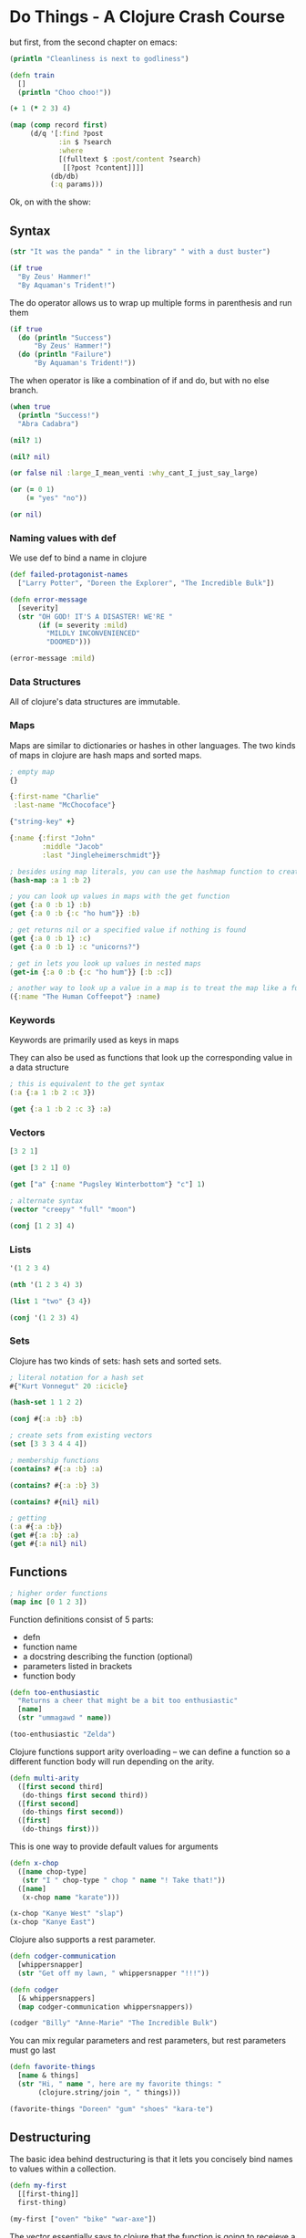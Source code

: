 * Do Things - A Clojure Crash Course 

but first, from the second chapter on emacs:

#+BEGIN_SRC clojure
(println "Cleanliness is next to godliness")
#+END_SRC

#+BEGIN_SRC clojure
(defn train
  []
  (println "Choo choo!"))
#+END_SRC

#+BEGIN_SRC clojure
(+ 1 (* 2 3) 4)

(map (comp record first)
     (d/q '[:find ?post
            :in $ ?search
            :where
            [(fulltext $ :post/content ?search)
             [[?post ?content]]]]
          (db/db)
          (:q params)))

#+END_SRC

Ok, on with the show: 

** Syntax 

#+BEGIN_SRC clojure
(str "It was the panda" " in the library" " with a dust buster")
#+END_SRC

#+BEGIN_SRC clojure
(if true
  "By Zeus' Hammer!"
  "By Aquaman's Trident!")
#+END_SRC

The do operator allows us to wrap up multiple forms in parenthesis and run them 

#+BEGIN_SRC clojure
(if true
  (do (println "Success")
      "By Zeus' Hammer!")
  (do (println "Failure")
      "By Aquaman's Trident!"))
#+END_SRC

The when operator is like a combination of if and do, but with no else branch. 

#+BEGIN_SRC clojure
(when true
  (println "Success!")
  "Abra Cadabra")
#+END_SRC

#+BEGIN_SRC clojure
(nil? 1)

(nil? nil)

(or false nil :large_I_mean_venti :why_cant_I_just_say_large)

(or (= 0 1)
    (= "yes" "no"))

(or nil)
#+END_SRC

*** Naming values with def 

We use def to bind a name in clojure 

#+BEGIN_SRC clojure
(def failed-protagonist-names
  ["Larry Potter", "Doreen the Explorer", "The Incredible Bulk"])
#+END_SRC

#+BEGIN_SRC clojure
(defn error-message
  [severity]
  (str "OH GOD! IT'S A DISASTER! WE'RE "
       (if (= severity :mild)
         "MILDLY INCONVENIENCED"
         "DOOMED")))

(error-message :mild)
#+END_SRC

*** Data Structures 

All of clojure's data structures are immutable.

*** Maps 

Maps are similar to dictionaries or hashes in other languages. The two kinds of maps in clojure are hash maps and sorted maps.

#+BEGIN_SRC clojure
; empty map
{}

{:first-name "Charlie"
 :last-name "McChocoface"}

{"string-key" +}

{:name {:first "John"
        :middle "Jacob"
        :last "Jingleheimerschmidt"}}

; besides using map literals, you can use the hashmap function to create a map 
(hash-map :a 1 :b 2)

; you can look up values in maps with the get function
(get {:a 0 :b 1} :b)
(get {:a 0 :b {:c "ho hum"}} :b)

; get returns nil or a specified value if nothing is found 
(get {:a 0 :b 1} :c)
(get {:a 0 :b 1} :c "unicorns?")

; get in lets you look up values in nested maps
(get-in {:a 0 :b {:c "ho hum"}} [:b :c])

; another way to look up a value in a map is to treat the map like a function with the key as its argument
({:name "The Human Coffeepot"} :name)
#+END_SRC

*** Keywords 

Keywords are primarily used as keys in maps 

They can also be used as functions that look up the corresponding value in a data structure 

#+BEGIN_SRC clojure
; this is equivalent to the get syntax
(:a {:a 1 :b 2 :c 3})

(get {:a 1 :b 2 :c 3} :a)
#+END_SRC

*** Vectors 

#+BEGIN_SRC clojure
[3 2 1]

(get [3 2 1] 0)

(get ["a" {:name "Pugsley Winterbottom"} "c"] 1)

; alternate syntax
(vector "creepy" "full" "moon")

(conj [1 2 3] 4)
#+END_SRC

*** Lists 

#+BEGIN_SRC clojure
'(1 2 3 4)

(nth '(1 2 3 4) 3)

(list 1 "two" {3 4})

(conj '(1 2 3) 4)
#+END_SRC


*** Sets 

Clojure has two kinds of sets: hash sets and sorted sets. 

#+BEGIN_SRC clojure
; literal notation for a hash set 
#{"Kurt Vonnegut" 20 :icicle}

(hash-set 1 1 2 2)

(conj #{:a :b} :b)

; create sets from existing vectors
(set [3 3 3 4 4 4])

; membership functions
(contains? #{:a :b} :a)

(contains? #{:a :b} 3)

(contains? #{nil} nil)

; getting 
(:a #{:a :b}) 
(get #{:a :b} :a)
(get #{:a nil} nil)
#+END_SRC

** Functions 

#+BEGIN_SRC clojure
; higher order functions
(map inc [0 1 2 3])
#+END_SRC

Function definitions consist of 5 parts: 
- defn
- function name
- a docstring describing the function (optional)
- parameters listed in brackets
- function body 

#+BEGIN_SRC clojure
(defn too-enthusiastic
  "Returns a cheer that might be a bit too enthusiastic"
  [name]
  (str "ummagawd " name))

(too-enthusiastic "Zelda")
#+END_SRC

Clojure functions support arity overloading -- we can define a function so a different function body will run depending on the arity. 

#+BEGIN_SRC clojure
(defn multi-arity
  ([first second third]
   (do-things first second third))
  ([first second]
   (do-things first second))
  ([first]
   (do-things first)))
#+END_SRC

This is one way to provide default values for arguments 

#+BEGIN_SRC clojure
(defn x-chop
  ([name chop-type]
   (str "I " chop-type " chop " name "! Take that!"))
  ([name]
   (x-chop name "karate")))

(x-chop "Kanye West" "slap")
(x-chop "Kanye East")
#+END_SRC

Clojure also supports a rest parameter. 

#+BEGIN_SRC clojure
(defn codger-communication
  [whippersnapper]
  (str "Get off my lawn, " whippersnapper "!!!"))

(defn codger
  [& whippersnappers]
  (map codger-communication whippersnappers))

(codger "Billy" "Anne-Marie" "The Incredible Bulk")
#+END_SRC

You can mix regular parameters and rest parameters, but rest parameters must go last 

#+BEGIN_SRC clojure
(defn favorite-things
  [name & things]
  (str "Hi, " name ", here are my favorite things: "
       (clojure.string/join ", " things)))

(favorite-things "Doreen" "gum" "shoes" "kara-te")
#+END_SRC

** Destructuring 

The basic idea behind destructuring is that it lets you concisely bind names to values within a collection. 

#+BEGIN_SRC clojure
(defn my-first
  [[first-thing]]
  first-thing)

(my-first ["oven" "bike" "war-axe"])
#+END_SRC

The vector essentially says to clojure that the function is going to receieve a list or vector as an argument, 
and to take the structure apart and associate meaningful names with different parts of the argument. 

#+BEGIN_SRC clojure
(defn chooser
  [[first-choice second-choice & unimportant-choices]]
  (println (str "Your first choice is: " first-choice))
  (println (str "Your second choice is: " second-choice))
  (println (str "We're ignoring the rest -- Here they are in case you need to cry over them: "
                (clojure.string/join ", " unimportant-choices))))

(chooser ["Marmalade" "Handsome Jack" "Pigpen" "Aquaman"])
#+END_SRC

We can also destructure maps

#+BEGIN_SRC clojure
(defn announce-treasure-location
  [{lat :lat lng :lng}]
  (println (str "Treasure lat: " lat))
  (println (str "Treasure lng: " lng)))

(announce-treasure-location {:lat 28.22 :lng 81.33})
#+END_SRC

We often want to just break keywords out of a map, so here is a shorter syntax for that.

#+BEGIN_SRC clojure
(defn announce-treasure-location
  [{:keys [lat lng]}]
  (println (str "Treasure lat: " lat))
  (println (str "Treasure lng: " lng)))

; you can retain access to the original map arg by using the :as keyword 
(defn receive-treasure-location
  [{:keys [lat lng] :as treasure-location}]
  (println (str "Treasure lat: " lat))
  (println (str "Treasure lng: " lng))
  (steer-ship! treasure-location))
#+END_SRC

In general, we can think of destructuring as instructing clojure on how to associate names with values in a list, map, set, or vector. 

** Lambdas 

#+BEGIN_SRC clojure
(map (fn [name] (str "Hi, " name))
     ["Darth Vader" "Mr. Magoo"])

; You can associate lambdas with a name too
(def my-special-multiplier (fn [x] (* x 3)))
(my-special-multiplier 12)

; compact syntax
(#(* % 3) 8)

(map #(str "Hi, " %)
     ["Darth Vader" "Mr. Magoo"])

; we can pass multiple arguments with %1 %2 ...
(#(str %1 " and " %2) "cornbread" "butter beans")

; we can also pass rest parameters
(#(identity %&) 1 "blarg" :yip)
#+END_SRC

We can also return functions 

#+BEGIN_SRC clojure
(defn inc-maker
  "create a custom incrementor"
  [inc-by]
  #(+ % inc-by))

(def inc3 (inc-maker 3))

(inc3 7)
#+END_SRC

** Putting it all together 

#+BEGIN_SRC clojure
(def asym-hobbit-body-parts [{:name "head" :size 3}
                             {:name "left-eye" :size 1}
                             {:name "left-ear" :size 1}
                             {:name "mouth" :size 1}
                             {:name "nose" :size 1}
                             {:name "neck" :size 2}
                             {:name "left-shoulder" :size 3}
                             {:name "left-upper-arm" :size 3}
                             {:name "chest" :size 10}
                             {:name "back" :size 10}
                             {:name "left-forearm" :size 3}
                             {:name "abdomen" :size 6}
                             {:name "left-kidney" :size 1}
                             {:name "left-hand" :size 2}
                             {:name "left-knee" :size 2}
                             {:name "left-thigh" :size 4}
                             {:name "left-lower-leg" :size 3}
                             {:name "left-achilles" :size 1}
                             {:name "left-foot" :size 2}])
#+END_SRC

This is a vector of maps, in which each map has the name of the body part and relative size of the body part. 

We are missing the right side of the hobbit

#+BEGIN_SRC clojure
(defn matching-part
  [part]
  {:name (clojure.string/replace (:name part) #"^left-" "right-")
   :size (:size part)})

(defn symmetrize-body-parts
  "Expects a sequence of maps that have a :name and :size"
  [asym-body-parts]
  (loop [remaining-asym-parts asym-body-parts
         final-body-parts []]
    (if (empty? remaining-asym-parts)
      final-body-parts
      (let [[part & remaining] remaining-asym-parts]
        (recur remaining
               (into final-body-parts
                     (set [part (matching-part part)])))))))
#+END_SRC

When we call symmetrize-body-parts on asym-hobbit-body-parts we get a fully symmetrical hobbit 

#+BEGIN_SRC clojure
(symmetrize-body-parts asym-hobbit-body-parts)
#+END_SRC

#+RESULTS:
| :name | head            | :size |  3 |
| :name | left-eye        | :size |  1 |
| :name | right-eye       | :size |  1 |
| :name | left-ear        | :size |  1 |
| :name | right-ear       | :size |  1 |
| :name | mouth           | :size |  1 |
| :name | nose            | :size |  1 |
| :name | neck            | :size |  2 |
| :name | left-shoulder   | :size |  3 |
| :name | right-shoulder  | :size |  3 |
| :name | right-upper-arm | :size |  3 |
| :name | left-upper-arm  | :size |  3 |
| :name | chest           | :size | 10 |
| :name | back            | :size | 10 |
| :name | left-forearm    | :size |  3 |
| :name | right-forearm   | :size |  3 |
| :name | abdomen         | :size |  6 |
| :name | left-kidney     | :size |  1 |
| :name | right-kidney    | :size |  1 |
| :name | left-hand       | :size |  2 |
| :name | right-hand      | :size |  2 |
| :name | right-knee      | :size |  2 |
| :name | left-knee       | :size |  2 |
| :name | right-thigh     | :size |  4 |
| :name | left-thigh      | :size |  4 |
| :name | right-lower-leg | :size |  3 |
| :name | left-lower-leg  | :size |  3 |
| :name | right-achilles  | :size |  1 |
| :name | left-achilles   | :size |  1 |
| :name | right-foot      | :size |  2 |
| :name | left-foot       | :size |  2 |

let binds values to names 

#+BEGIN_SRC clojure
(let [x 3] x)

(def dalmation-list ["Pongo" "Perdita" "Puppy 1" "Puppy 2"])

(let [dalmations (take 2 dalmation-list)]
  dalmations)

(def x 0)
(let [x 1] x)
(let [x (inc x)] x)

(let [[pongo & dalmations] dalmation-list]
  [pongo dalmations])
#+END_SRC

#+BEGIN_SRC clojure
; create a new scope with part as first element and remaining as rest 
(let [[part & remaining] remaining-asym-parts]
  ; for the remaining elements
  (recur remaining
         ; place the results into a scope called final-body-parts
         (into final-body-parts
               ; return a set with the first element and its matching body part 
               (set [part (matching-part part)]))))
#+END_SRC

loop provides another way to do recursion in clojure 

#+BEGIN_SRC clojure
(loop [iteration 0]
  (println (str "Iteration " iteration))
  (if (> iteration 3)
    (println "Goodbye!")
    (recur (inc iteration))))

; alternatively 
(defn recursive-printer
  ([]
   (recursive-printer 0))
  ([iteration]
   (println iteration)
   (if (> iteration 3)
     (println "Goodbye!")
     (recursive-printer (inc iteration)))))

(recursive-printer)
#+END_SRC

** Better Symmetrizer with reduce 

The pattern of processing each element in a sequence and building a result is so common that it has a name -- reduce. 

#+BEGIN_SRC clojure
(reduce + [1 2 3 4])
#+END_SRC

We could reimplement our symmetrizer as follows: 

#+BEGIN_SRC clojure
(defn my-reduce
  ([f initial coll]
   (loop [result initial remaining coll]
     (if (empty? remaining)
       result
       (recur (f result (first remaining))
              (rest remaining)))))
  ([f [head & tail]]
   (my-reduce f head tail)))

(defn better-symmetrizer-body-parts
  "Expects a sequence of maps that have a :name and :size"
  [asym-body-parts]
  (reduce (fn [final-body-parts part]
            (into final-body-parts
                  (set [part (matching-part part)])))
          []
          asym-body-parts))
#+END_SRC

Determine which part of a hobbit is hit 

#+BEGIN_SRC clojure
(defn hit
  [asym-body-parts]
  (let [sym-parts (better-symmetrizer-body-parts asym-body-parts)
        body-part-size-sum (reduce + (map :size sym-parts))
        target (rand body-part-size-sum)]
    (loop [[part & remaining] sym-parts
           accumulated-size (:size part)]
      (if (> accumulated-size target)
        part
        (recur remaining (+ accumulated-size (:size (first remaining))))))))

(hit asym-hobbit-body-parts)
#+END_SRC

** Exercises 

1. Use the str, vector, list, hash-map and hash-set functions 

#+BEGIN_SRC clojure
(str "Hello" " Clojure!")

(vector "a" "b" "c" "d" "e")

(list "a" {:a "b" :c "d"} "b" 3 4 5)

(hash-map :name "Cornelius" :race "Chimpanzee")

(hash-set :name "Cornelius" :race "Chimpanzee" :name "Cornelius")
#+END_SRC

2. Write a function that takes a number and adds 100 to it 

#+BEGIN_SRC clojure
(defn add-hunnit
  [num]
  (+ num 100))

(add-hunnit 100)
#+END_SRC

3. Write a function, dec-maker, that works exactly like the function inc-maker except with subtraction 

#+BEGIN_SRC clojure
(defn inc-maker
  [inc]
  (fn [x] (+ x inc)))

((inc-maker 10) 30)

(defn dec-maker
  [dec]
  (fn [x] (- x dec)))

((dec-maker 10) 100)

((dec-maker 9) 10)
#+END_SRC

4. Write a function, mapset, that works like map except the return value is a set 

#+BEGIN_SRC clojure
(defn mapset
  [f ls]
  (set (map f ls)))

(mapset inc [1 1 2 2])
#+END_SRC

5. Create a function that is similar to symmetrize-body-parts except that it has to work with weird space aliens with radial symmetry -- instead of 2 x, they have 5 

#+BEGIN_SRC clojure
(defn symmetrize-body-parts
  "Expects a sequence of maps that have a :name and :size"
  [asym-body-parts]
  (loop [remaining-asym-parts asym-body-parts
         final-body-parts []]
    (if (empty? remaining-asym-parts)
      final-body-parts
      (let [[part & remaining] remaining-asym-parts]
        (recur remaining
               (into final-body-parts
                     (set [part (matching-part part)])))))))

; the idea is to take in a sequence of parts 
; get the unique limbs 
; then duplicate them with a number prefix, i.e. 1-arm 2-arm ... n-arm
; we also need a function to match the parts. Lets suppose we have the first part with a 1- prefix
(defn matching-part
  [part-in num-times]
  {:name (clojure.string/replace (:name part) #"^left-" "right-")
   :size (:size part)})

(defn symmetrize-body-parts-gen
  "expects a sequence of maps that have a :name and :size"
  [body-parts num-limbs]
  )
#+END_SRC
